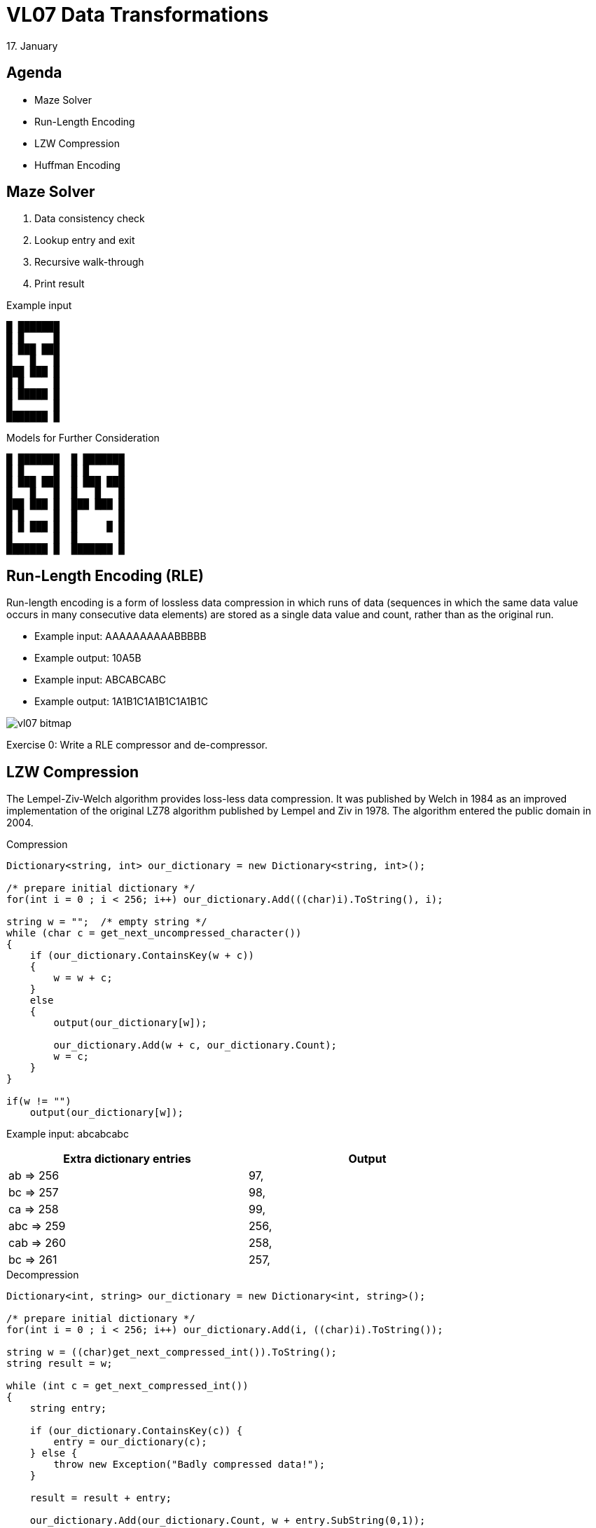 = VL07 Data Transformations
17. January


== Agenda

- Maze Solver
- Run-Length Encoding
- LZW Compression
- Huffman Encoding


== Maze Solver

. Data consistency check
. Lookup entry and exit
. Recursive walk-through
. Print result

.Example input
----
█ ███████
█ █     █
█ ███ ███
█   █   █
███ ███ █
█ █     █
█ █████ █
█       █
███████ █
----

.Models for Further Consideration
----
█ ███████  █ ███████
█ █     █  █ █     █
█ ███ ███  █ ███ ███
█   █   █  █   █   █
███ ███ █  ███ ███ █
█ █     █  █       █
█ █ ███ █  █     █ █
█       █  █       █
███████ █  ███████ █
----


== Run-Length Encoding (RLE)

Run-length encoding is a form of lossless data compression in which runs
of data (sequences in which the same data value occurs in many consecutive data
elements) are stored as a single data value and count, rather than as the
original run. 

- Example input: AAAAAAAAAABBBBB
- Example output: 10A5B


- Example input: ABCABCABC
- Example output: 1A1B1C1A1B1C1A1B1C

image::img/vl07_bitmap.png[]


Exercise 0: Write a RLE compressor and de-compressor.


== LZW Compression

The Lempel-Ziv-Welch algorithm provides loss-less data compression. It was
published by Welch in 1984 as an improved implementation of the original LZ78
algorithm published by Lempel and Ziv in 1978. The algorithm entered the public
domain in 2004.


.Compression
[source,csharp]
----
Dictionary<string, int> our_dictionary = new Dictionary<string, int>();

/* prepare initial dictionary */
for(int i = 0 ; i < 256; i++) our_dictionary.Add(((char)i).ToString(), i);

string w = "";	/* empty string */
while (char c = get_next_uncompressed_character())
{
    if (our_dictionary.ContainsKey(w + c))
    {
        w = w + c;
    }
    else
    {
        output(our_dictionary[w]);

        our_dictionary.Add(w + c, our_dictionary.Count);
        w = c;
    }
}

if(w != "")
    output(our_dictionary[w]);
----

Example input: abcabcabc



[width="80%",frame="topbot",options="header"]
|====================================================
| Extra dictionary entries | Output
| ab => 256      |    97,
| bc => 257      |    98,
| ca => 258      |    99,
| abc => 259     |    256,
| cab => 260     |    258,
| bc => 261      |    257,
|====================================================


.Decompression
[source,csharp]
----
Dictionary<int, string> our_dictionary = new Dictionary<int, string>();

/* prepare initial dictionary */
for(int i = 0 ; i < 256; i++) our_dictionary.Add(i, ((char)i).ToString());

string w = ((char)get_next_compressed_int()).ToString();
string result = w;

while (int c = get_next_compressed_int())
{
    string entry;

    if (our_dictionary.ContainsKey(c)) {
        entry = our_dictionary(c);
    } else {
        throw new Exception("Badly compressed data!");
    }

    result = result + entry;
    
    our_dictionary.Add(our_dictionary.Count, w + entry.SubString(0,1));

    w = entry;
}

output($result);
----



== Huffman Encoding

Huffman encoding is a way to assign binary codes to used symbols (characters).
Its aim is to map each character to its shortest binary representation in scope
of the complete input. Symbols that are used often get shorter binary
representation, less often symbols are encoded with longer code.

.Example input = "mississippi"

[width="80%",frame="topbot",options="header"]
|====================================================
| Occurence | Character | Binary Code
|2x | 'p' | 101
|4x | 's' | 0
|1x | 'm' | 100
|4x | 'i' | 11
|====================================================

Result: *100110011001110110111* (that is 21 bits vs. 88 bits but don't forget you
need to define the dictionary)

The Huffman coding scheme takes each symbol and its frequency of
occurrence, and generates proper encoding for each symbol *taking account of
the weights of each symbol*, so that higher weighted symbols have fewer bits in
their encodings.

The algorithm:

. Create a leaf node for each symbol and add it to the priority queue (see
`java.util.PriorityQueue`, heap sort)
. While there is more than one node in the queue:
  - Get two nodes by removing the node with the lowest probability twice
  - Create a new internal node with these two nodes as children and with
    probability equal to the sum of the two nodes' probabilities
  - Put the new node back to the queue
. There's a single node in the queue

Paths in the constructed binary tree from root to leaves make the resulting
code. Accumulate 0 for each transition to the left and 1 for transitions to the
right side.


.Example input "abcd"

[width="80%",frame="topbot",options="header"]
|====================================================
| Occurence | Character | Binary Code
|1x | 'a' | 10
|1x | 'b' | 11
|1x | 'c' | 00
|1x | 'd' | 01
|====================================================


.Example input "aaabcd"

[width="80%",frame="topbot",options="header"]
|====================================================
| Occurence | Character | Binary Code
|3x | 'a' | 0
|1x | 'b' | 10
|1x | 'c' | 110
|1x | 'd' | 111
|====================================================



== Exercise 1: Tic Tac Toe

Write a simple player algorithm for the tic-tac-toe game!
The playground is represented by a two-dimensional array.
Consider also larger playgrounds (99x99) and `nr_winning = 5`.

image::img/vl07_tictactoe.png[width="30%"]

[source,java]
----
/**
 * The function performs one tic-tac-toe turn on provided playground.
 * The turn is performed by writing player_id at empty field on the
 * playground. Empty field is represented by a space character. 
 *
 * @param player_id   Player identification, a non-space character.
 *                    This argument is constant within one game.
 * @param nr_winning  Number of consecutive marks required to win.
 *                    This argument is constant within one game.
 * @param playground  Input/output structure containing the game.
 *                    Only empty fields can be used for the turn.
 */
void play(char player_id, int nr_winning, char[][] playground) {

}
----
